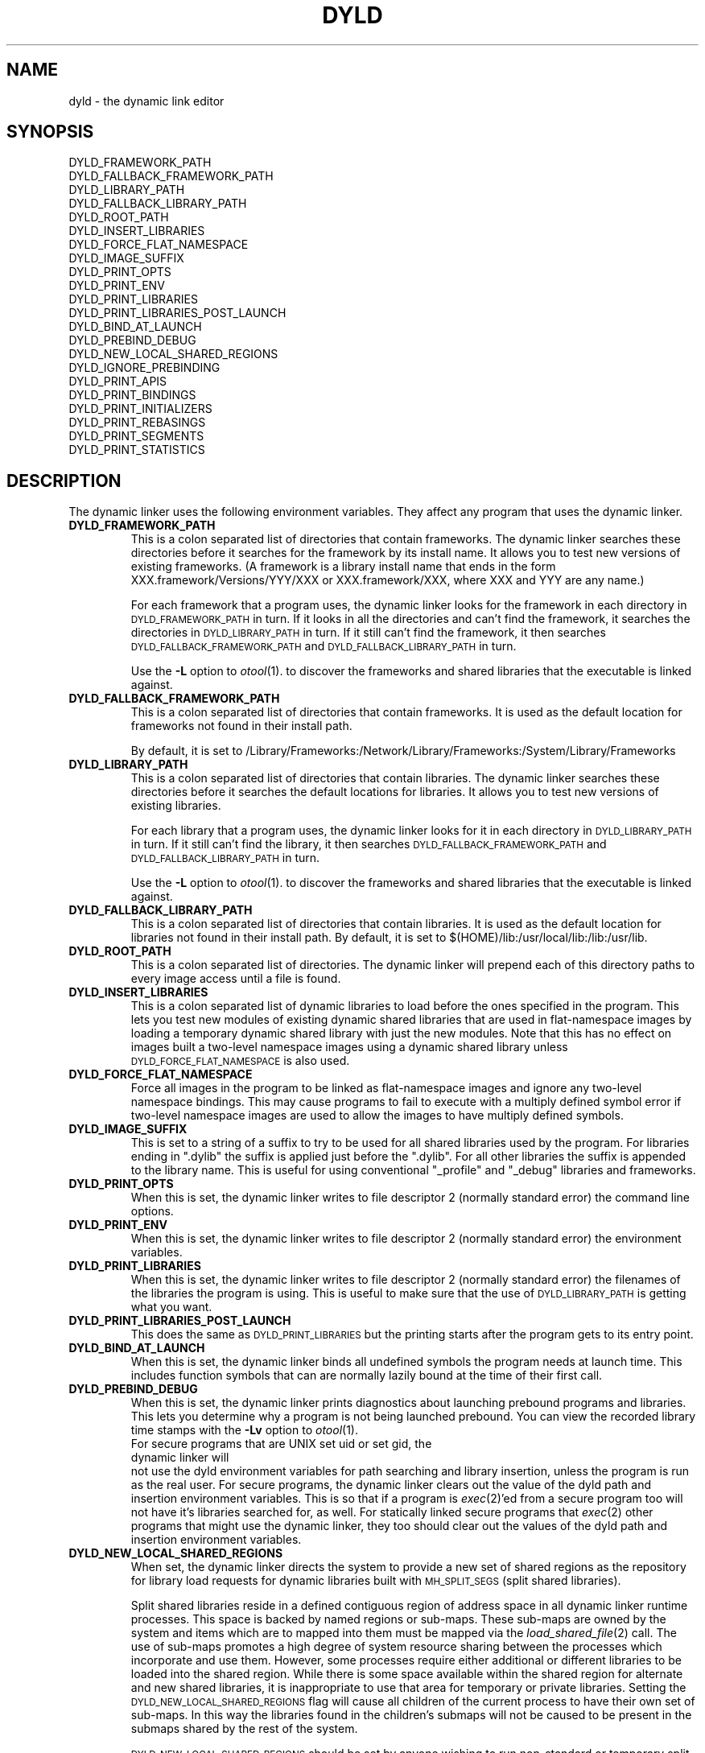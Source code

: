 .TH DYLD 1 "January 15, 2005" "Apple Computer, Inc."
.SH NAME
dyld \- the dynamic link editor
.SH SYNOPSIS
DYLD_FRAMEWORK_PATH
.br
DYLD_FALLBACK_FRAMEWORK_PATH
.br
DYLD_LIBRARY_PATH
.br
DYLD_FALLBACK_LIBRARY_PATH
.br
DYLD_ROOT_PATH
.br
DYLD_INSERT_LIBRARIES
.br
DYLD_FORCE_FLAT_NAMESPACE
.br
DYLD_IMAGE_SUFFIX
.br
DYLD_PRINT_OPTS
.br
DYLD_PRINT_ENV
.br
DYLD_PRINT_LIBRARIES
.br
DYLD_PRINT_LIBRARIES_POST_LAUNCH
.br
DYLD_BIND_AT_LAUNCH
.br
DYLD_PREBIND_DEBUG
.br
DYLD_NEW_LOCAL_SHARED_REGIONS
.br
DYLD_IGNORE_PREBINDING
.br
DYLD_PRINT_APIS
.br
DYLD_PRINT_BINDINGS
.br
DYLD_PRINT_INITIALIZERS
.br
DYLD_PRINT_REBASINGS
.br
DYLD_PRINT_SEGMENTS
.br
DYLD_PRINT_STATISTICS
.SH DESCRIPTION
The dynamic linker uses the following environment variables.
They affect any program that uses the dynamic linker.
.TP
.B DYLD_FRAMEWORK_PATH
This is a colon separated list of directories that contain frameworks.
The dynamic linker searches these directories before it searches for the
framework by its install name.
It allows you to test new versions of existing
frameworks. (A framework is a library install name that ends in the form
XXX.framework/Versions/YYY/XXX or XXX.framework/XXX, where XXX and YYY are any
name.)
.IP
For each framework that a program uses, the dynamic linker looks for the
framework in each directory in 
.SM DYLD_FRAMEWORK_PATH
in turn. If it looks in all the directories and can't find the framework, it
searches the directories in  
.SM DYLD_LIBRARY_PATH
in turn. If it still can't find the framework, it then searches 
.SM DYLD_FALLBACK_FRAMEWORK_PATH
and
.SM DYLD_FALLBACK_LIBRARY_PATH
in turn.
.IP
Use the
.B \-L
option to 
.IR otool (1).
to discover the frameworks and shared libraries that the executable
is linked against.
.TP
.B DYLD_FALLBACK_FRAMEWORK_PATH
This is a colon separated list of directories that contain frameworks.
It is used as the default location for frameworks not found in their install
path.

By default, it is set to
/Library/Frameworks:/Network/Library/Frameworks:/System/Library/Frameworks
.TP
.B DYLD_LIBRARY_PATH
This is a colon separated list of directories that contain libraries. The
dynamic linker searches these directories before it searches the default
locations for libraries. It allows you to test new versions of existing
libraries. 
.IP
For each library that a program uses, the dynamic linker looks for it in each
directory in 
.SM DYLD_LIBRARY_PATH
in turn. If it still can't find the library, it then searches 
.SM DYLD_FALLBACK_FRAMEWORK_PATH
and
.SM DYLD_FALLBACK_LIBRARY_PATH
in turn.
.IP
Use the
.B \-L
option to 
.IR otool (1).
to discover the frameworks and shared libraries that the executable
is linked against.
.TP
.B DYLD_FALLBACK_LIBRARY_PATH
This is a colon separated list of directories that contain libraries.
It is used as the default location for libraries not found in their install
path.
By default, it is set
to $(HOME)/lib:/usr/local/lib:/lib:/usr/lib.
.TP
.B DYLD_ROOT_PATH
This is a colon separated list of directories.  The dynamic linker will prepend each of
this directory paths to every image access until a file is found.    
.TP
.B DYLD_INSERT_LIBRARIES
This is a colon separated list of dynamic libraries to load before the ones
specified in the program.  This lets you test new modules of existing dynamic
shared libraries that are used in flat-namespace images by loading a temporary
dynamic shared library with just the new modules.  Note that this has no
effect on images built a two-level namespace images using a dynamic shared
library unless
.SM DYLD_FORCE_FLAT_NAMESPACE
is also used.
.TP
.B DYLD_FORCE_FLAT_NAMESPACE
Force all images in the program to be linked as flat-namespace images and ignore
any two-level namespace bindings.  This may cause programs to fail to execute
with a multiply defined symbol error if two-level namespace images are used to
allow the images to have multiply defined symbols.
.TP
.B DYLD_IMAGE_SUFFIX
This is set to a string of a suffix to try to be used for all shared libraries
used by the program.  For libraries ending in ".dylib" the suffix is applied
just before the ".dylib".  For all other libraries the suffix is appended to the
library name.  This is useful for using conventional "_profile" and "_debug"
libraries and frameworks.
.TP
.B DYLD_PRINT_OPTS
When this is set, the dynamic linker writes to file descriptor 2 (normally
standard error) the command line options.
.TP
.B DYLD_PRINT_ENV
When this is set, the dynamic linker writes to file descriptor 2 (normally
standard error) the environment variables.
.TP
.B DYLD_PRINT_LIBRARIES
When this is set, the dynamic linker writes to file descriptor 2 (normally
standard error) the filenames of the libraries the program is using.
This is useful to make sure that the use of
.SM DYLD_LIBRARY_PATH
is getting what you want.
.TP
.B DYLD_PRINT_LIBRARIES_POST_LAUNCH
This does the same as
.SM DYLD_PRINT_LIBRARIES
but the printing starts after the program gets to its entry point.
.TP
.B DYLD_BIND_AT_LAUNCH
When this is set, the dynamic linker binds all undefined symbols
the program needs at launch time. This includes function symbols that can are normally lazily bound at the time of their first call.
.TP
.B DYLD_PREBIND_DEBUG
When this is set, the dynamic linker prints diagnostics about 
launching prebound programs and libraries. This lets you determine why a
program is not being launched prebound.
You can view the recorded library time stamps with the
.B \-Lv
option to
.IR otool (1).
.TP
.PP
For secure programs that are UNIX set uid or set gid, the dynamic linker will
not use the dyld environment variables for path searching and library insertion,
unless the program is run as the real user.  For secure programs, the dynamic
linker clears out the value of the dyld path and insertion environment
variables.  This is so that if a program is
.IR exec (2)'ed
from a secure program too will not have it's libraries searched for, as well.
For statically linked secure programs that
.IR exec (2) 
other programs that might use the dynamic linker, they too should clear out the
values of the dyld path and insertion environment variables.
.TP
.B DYLD_NEW_LOCAL_SHARED_REGIONS
When set, the dynamic linker directs the system to provide a new set of shared
regions as the repository for library load requests for dynamic libraries
built with
.SM MH_SPLIT_SEGS
(split shared libraries).

Split shared libraries reside in a defined contiguous region of address space
in all dynamic linker runtime processes.  This space is backed by named regions
or sub-maps.  These sub-maps are owned by the system and items which are to
mapped into them must be mapped via the
.IR load_shared_file (2)
call.  The use of
sub-maps promotes a high degree of system resource sharing between the
processes which incorporate and use them.  However, some processes require
either additional or different libraries to be loaded into the shared region.
While there is some space available within the shared region for alternate and
new shared libraries, it is inappropriate to use that area for temporary or
private libraries.  Setting the
.SM DYLD_NEW_LOCAL_SHARED_REGIONS
flag will cause
all children of the current process to have their own set of sub-maps.  In this
way the libraries found in the children's submaps will not be caused to be
present in the submaps shared by the rest of the system.

.SM DYLD_NEW_LOCAL_SHARED_REGIONS
should be set by anyone wishing to run
non-standard or temporary split shared libraries by setting an explicit path to
point to them.  i.e. by using the DYLD_LIBRARY_PATH environment variable
instead of changing the root by executing a
.IR chroot (2)
call.
.TP
.B DYLD_PRINT_STATISTICS
Right before the process's main() is called, dyld prints out information about how
dyld spent its time.  Useful for analyzing launch performance.
.TP
.B DYLD_IGNORE_PREBINDING { app | all }
Valid values are "app", "all", and "" (empty).  The variable is useful for testing 
how various mixes of prebound and unprebound libraries perform.  When set to "all", 
all prebinding is ignored.  That is, dyld fixes up any prebound images as if the prebinding
in it was invalid.  When set to "all", just the prebinding information in main 
executables is ignored. When set the nothing, the prebinding in split-seg libraries 
is used, by all other prebinding is ignored.
.TP
.B DYLD_PRINT_INITIALIZERS
Causes dyld to print out a line when running each initializers in every image.  Initializers
run by dyld included constructors for C++ statically allocated objects, functions marked with
__attribute__((constructor)), and -init functions.
.TP
.B DYLD_PRINT_APIS
Causes dyld to print a line whenever a dyld API is called (e.g. NSAddImage()).
.TP
.B DYLD_PRINT_SEGMENTS
Causes dyld to print out a line containing the name and address range of each mach-o segment
that dyld maps in.
.TP
.B DYLD_PRINT_BINDINGS 
Causes dyld to print a line each time a symbolic name is bound.  



.SH "SEE ALSO"
libtool(1), ld(1), otool(1)
